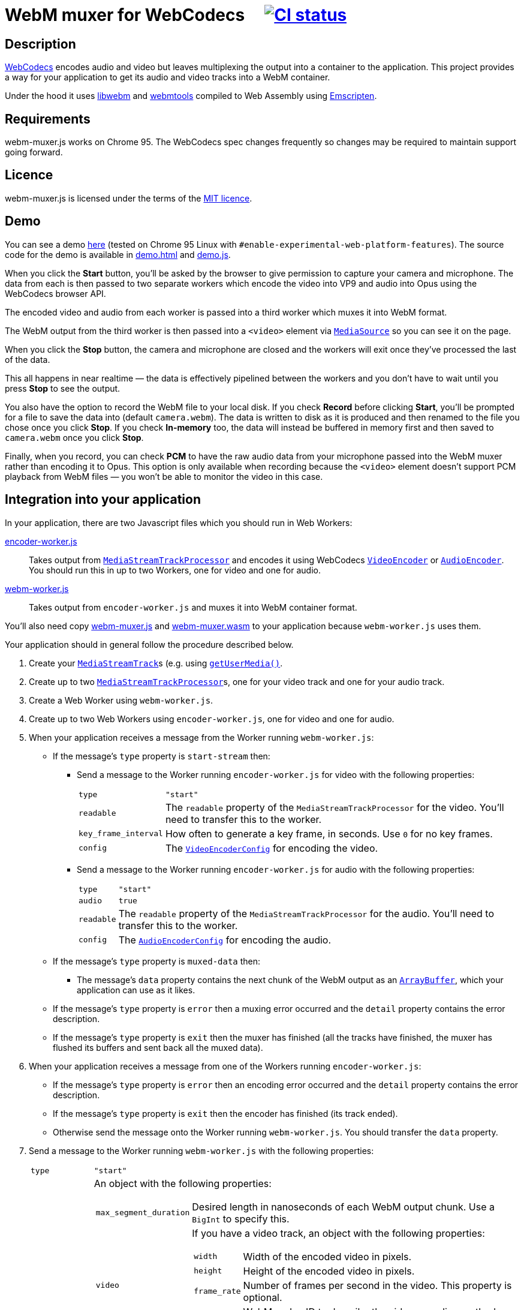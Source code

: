 = WebM muxer for WebCodecs {nbsp}{nbsp}{nbsp} image:https://github.com/davedoesdev/webm-muxer.js/workflows/ci/badge.svg[CI status,link=https://github.com/davedoesdev/webm-muxer.js/actions]

== Description

https://www.w3.org/TR/webcodecs/[WebCodecs] encodes audio and video but leaves multiplexing the
output into a container to the application. This project provides a way for your application
to get its audio and video tracks into a WebM container.

Under the hood it uses https://github.com/webmproject/libwebm/[libwebm] and
https://github.com/webmproject/webm-tools/[webmtools] compiled to Web Assembly using
https://emscripten.org/[Emscripten].

== Requirements

webm-muxer.js works on Chrome 95. The WebCodecs spec changes frequently so changes may
be required to maintain support going forward.

== Licence

webm-muxer.js is licensed under the terms of the link:LICENCE[MIT licence].

== Demo

You can see a demo https://rawgit-now.netlify.app/davedoesdev/webm-muxer.js/main/demo.html[here]
(tested on Chrome 95 Linux with `#enable-experimental-web-platform-features`).
The source code for the demo is available in link:demo.html[] and link:demo.js[].

When you click the *Start* button, you'll be asked by the browser to give permission to capture
your camera and microphone. The data from each is then passed to two separate workers which
encode the video into VP9 and audio into Opus using the WebCodecs browser API.

The encoded video and audio from each worker is passed into a third worker which muxes it into WebM format.

The WebM output from the third worker is then passed into a `<video>` element via
https://developer.mozilla.org/en-US/docs/Web/API/MediaSource[`MediaSource`] so you can see
it on the page.

When you click the **Stop** button, the camera and microphone are closed and the workers will exit
once they've processed the last of the data.

This all happens in near realtime &mdash; the data is effectively pipelined between the workers
and you don't have to wait until you press **Stop** to see the output.

You also have the option to record the WebM file to your local disk.
If you check **Record** before clicking **Start**, you'll be prompted for a file to save
the data into (default `camera.webm`). The data is written to disk as it is produced and
then renamed to the file you chose once you click **Stop**. If you check **In-memory** too,
the data will instead be buffered in memory first and then saved to `camera.webm` once you click **Stop**.

Finally, when you record, you can check **PCM** to have the raw audio data from your microphone
passed into the WebM muxer rather than encoding it to Opus. This option is only available when recording
because the `<video>` element doesn't support PCM playback from WebM files &mdash; you won't
be able to monitor the video in this case.

== Integration into your application

In your application, there are two Javascript files which you should run in Web Workers:

link:encoder-worker.js[]:: Takes output from https://w3c.github.io/mediacapture-transform/#track-processor[`MediaStreamTrackProcessor`] and encodes it using WebCodecs https://www.w3.org/TR/webcodecs/#videoencoder-interface[`VideoEncoder`] or https://www.w3.org/TR/webcodecs/#audioencoder-interface[`AudioEncoder`]. You should run this in up to two Workers, one for video and one for audio.

link:webm-worker.js[]:: Takes output from `encoder-worker.js` and muxes it into WebM container format.

You'll also need copy link:webm-muxer.js[] and link:webm-muxer.wasm[] to your application because `webm-worker.js` uses them.

Your application should in general follow the procedure described below.

. Create your https://www.w3.org/TR/mediacapture-streams/#mediastreamtrack[`MediaStreamTrack`]s (e.g. using https://www.w3.org/TR/mediacapture-streams/#dom-mediadevices-getusermedia[`getUserMedia()`].

. Create up to two https://w3c.github.io/mediacapture-transform/#track-processor[`MediaStreamTrackProcessor`]s, one for your video track and one for your audio track.

. Create a Web Worker using `webm-worker.js`.

. Create up to two Web Workers using `encoder-worker.js`, one for video and one for audio.

. When your application receives a message from the Worker running `webm-worker.js`:

* If the message's `type` property is `start-stream` then:

** Send a message to the Worker running `encoder-worker.js` for video with the following properties:
[horizontal]
`type`:: `"start"`
`readable`:: The `readable` property of the `MediaStreamTrackProcessor` for the video. You'll need to transfer this to the worker.
`key_frame_interval`:: How often to generate a key frame, in seconds. Use `0` for no key frames.
`config`:: The https://www.w3.org/TR/webcodecs/#dictdef-videoencoderconfig[`VideoEncoderConfig`] for encoding the video.

** Send a message to the Worker running `encoder-worker.js` for audio with the following properties:
[horizontal]
`type`:: `"start"`
`audio`:: `true`
`readable`:: The `readable` property of the `MediaStreamTrackProcessor` for the audio. You'll need to transfer this to the worker.
`config`:: The https://www.w3.org/TR/webcodecs/#dictdef-audioencoderconfig[`AudioEncoderConfig`] for encoding the audio.

* If the message's `type` property is `muxed-data` then:

** The message's `data` property contains the next chunk of the WebM output as an
https://developer.mozilla.org/en-US/docs/Web/JavaScript/Reference/Global_Objects/ArrayBuffer[`ArrayBuffer`],
which your application can use as it likes.

* If the message's `type` property is `error` then a muxing error occurred and the `detail` property contains the error description.

* If the message's `type` property is `exit` then the muxer has finished (all the tracks have finished,
the muxer has flushed its buffers and sent back all the muxed data).

. When your application receives a message from one of the Workers running `encoder-worker.js`:

* If the message's `type` property is `error` then an encoding error occurred and the `detail` property contains the error description.

* If the message's `type` property is `exit` then the encoder has finished (its track ended).

* Otherwise send the message onto the Worker running `webm-worker.js`. You should transfer the `data` property.

. Send a message to the Worker running `webm-worker.js` with the following properties:
[horizontal]
`type`:: `"start"`
`webm_metadata`:: An object with the following properties:
+
[horizontal]
`max_segment_duration`::: Desired length in nanoseconds of each WebM output chunk. Use a `BigInt` to specify this.
`video`::: If you have a video track, an object with the following properties:
+
[horizontal]
`width`:::: Width of the encoded video in pixels.
`height`:::: Height of the encoded video in pixels.
`frame_rate`:::: Number of frames per second in the video. This property is optional.
`codec_id`:::: WebM codec ID to describe the video encoding method, e.g. `"V_VP9"` or `"V_MPEG4/ISO/AVC"`. See the https://www.matroska.org/technical/codec_specs.html[codec mappings page] for more values.
`audio`::: If you have an audio track, an object with the following properties:
+
[horizontal]
`sample_rate`:::: Number of audio samples per second in the encoded audio.
`channels`:::: Number of channels in the encoded audio.
`bit_depth`:::: Number of bits in each sample. This property is usually used only for PCM encoded audio.
`codec_id`:::: WebM codec ID to describe the audio encoding method, e.g. `"A_OPUS"` or `"A_PCM/FLOAT/IEEE"`. See the https://www.matroska.org/technical/codec_specs.html[codec mappings page] for more values.
+
`webm_options`:: An object with the following properties:
+
[horizontal]
`video_queue_limit`:::: The number of video frames to buffer while waiting for audio with a later timestamp to arrive.
+
Defaults to `Infinity`, i.e. all data is muxed in timestamp order, which is suitable if you
have continuous data. However, if you have intermittent audio or video, including delayed start
of one with respect to the other, then you can try setting `video_queue_limit` to a small value.
+
For example, if your video is 30fps then setting `video_queue_limit` to `30` will buffer a
maximum of one second of video while waiting for audio. If audio subsequently arrives that
has a timestamp earlier than the video, its timestamp is modified in order to maintain
a monotonically increasing timestamp in the muxed output. This may result in the audio sounding
slower.
+
In general, if your audio and video is continuous and start at the same time, leave `video_queue_limit`
at the default. Otherwise, the lower you set it, the more accurate the first audio timestamp in the muxed
output will be, but subsequent audio timestamps may be altered. The higher you set it, the less accurate
the first audio timestamp will be but subsequent audio timestamps are less likely to be altered.
This is because WebCodecs provides no way of synchronizing media streams &mdash; in fact audio and video
timestamps are completely unrelated to each other. So we have to base everything off initial arrival
time in the muxer.
`audio_queue_limit`:::: The number of audio frames to buffer while waiting for video with a later timestamp to arrive.
+
Same as `video_queue_limit` but for audio.
`use_audio_timestamps`:::: Always use timestamps in the encoded audio data rather than calculate them from
the duration of each audio chunk.
+
Defaults to `false`, i.e. the timestamp of an audio chunk is set to sum of the durations of all the preceding
audio chunks. This is suitable for continuous audio but if you have intermittent audio, set this to `false`.
+
Note that I've found the duration method to be more accurate than the timestamps WebCodecs generates.

. To stop muxing cleanly, wait for exit messages from all the Workers running `encoder-worker.js` and then send a message to the Worker running `webm-worker.js` with the following property:
[horizontal]
`type`:: `"end"`

== Output

Per above, your application will receive chunked WebM output in multiple `type: "muxed-data"` messages from the Worker running `webm-worker`.

These are suitable for live streaming but if you concatenate them, for example to record them to a file, please be aware that the result
will not be seekable.

You can use link:webm-writer.js[] to make the WebM data seekable. It exports a class, `WebMWriter`,
which uses one of two methods to index muxed data:

Index as it goes:: Writes the data to disk as it's produced, using the
https://developer.mozilla.org/en-US/docs/Web/API/File_System_Access_API[File System Access API].
Once the data stops, appends the cues, seeks back to the start of the file and rewrites the header.
To use this method:

. Construct a `WebMWriter` object. The constructor takes an optional options object with a single property,
`metadata_reserve_size`. This is the number of extra bytes to leave at the start of the file for the header
so it can be fixed up after writing stops. The default is 1024, which is enough to rewrite the header.
`WebMWriter` will try to put the cues into this space too if they're small enough, otherwise they're appended
to the end of the file, after the track data. You can increase `metadata_reserve_size` to leave more space
for the cues at the start of the file, but remember the longer the recording, the larger the cues section will be.

. Call the async `start` method. You must pass a filename argument to this function, otherwise the data is buffered in memory
(see below). The user is prompted to for the file to save the data into -- the argument passed to `start` is used as
the suggested name in the file picker.

. Call the async `write` method for each `type: "muxed-data"` message, passing it the `data` property of the message.

. Call the async `finish` method. Once this returns (after awaiting), the seekable WebM file will be ready in the
file the user chose. Note the `name` property of the `WebMWriter` object will contain the filename (but not the path).
`finish` returns `true` if the cues were inserted at the start of the file or `false` if they were appended at the end.

Buffer in memory:: Buffers the data in memory and then rewrites the header and cues. The cues are always inserted
at the start, before the track data. To use this method:

. Construct a `WebMWriter` object.

. Call the async `start` method.

. Call the async `write` method for each `type: "muxed-data"` message, passing it the `data` property of the message.

. Call the async `finish` method. This returns (after awaiting) an array of
https://developer.mozilla.org/en-US/docs/Web/JavaScript/Reference/Global_Objects/ArrayBuffer[`ArrayBuffer`]s or
https://developer.mozilla.org/en-US/docs/Web/JavaScript/Reference/Global_Objects/TypedArray[typed arrays] containing
the seekable WebM recording split into contiguous chunks.

After `finish` returns in both methods, the `size` property of the `WebMWriter` object will contain the size of the file
in bytes and the `duration` property will contain the length of the recording in milliseconds. 

See link:demo.js[the demo] for an example of how to use `WebMWriter`.

`WebMWriter` uses link:EBML.js[] to do the heavy lifting. `EBML.js` is a slightly modified version of the version made
by https://github.com/muaz-khan/RecordRTC/blob/master/libs/EBML.js[RecordRTC], which in turn was generated from its
original source at https://github.com/legokichi/ts-ebml[ts-ebml].
